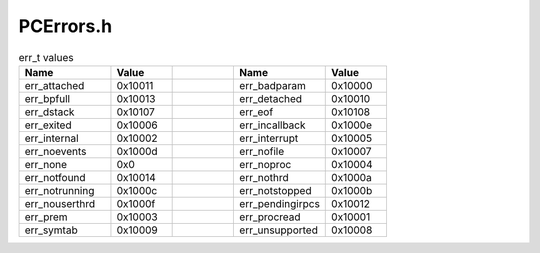 .. _`sec:PCErrors.h`:

PCErrors.h
==========

.. cpp:namespace:: Dyninst::ProcControlAPI

.. cpp:type:: unsigned err_t

.. csv-table:: err_t values
   :header: "Name", "Value", "", "Name", "Value"
   :widths: 15 10 10 15 10

    "err_attached","0x10011","","err_badparam","0x10000"
    "err_bpfull","0x10013","","err_detached","0x10010"
    "err_dstack","0x10107","","err_eof","0x10108"
    "err_exited","0x10006","","err_incallback","0x1000e"
    "err_internal","0x10002","","err_interrupt","0x10005"
    "err_noevents","0x1000d","","err_nofile","0x10007"
    "err_none","0x0","","err_noproc","0x10004"
    "err_notfound","0x10014","","err_nothrd","0x1000a"
    "err_notrunning","0x1000c","","err_notstopped","0x1000b"
    "err_nouserthrd","0x1000f","","err_pendingirpcs","0x10012"
    "err_prem","0x10003","","err_procread","0x10001"
    "err_symtab","0x10009","","err_unsupported","0x10008"

.. cpp:function:: err_t getLastError();
.. cpp:function:: void clearLastError();
.. cpp:function:: const char* getLastErrorMsg();
.. cpp:function:: void globalSetLastError(err_t err, const char *msg = NULL);
.. cpp:function:: void setDebugChannel(FILE *f);
.. cpp:function:: void setDebug(bool enable);
.. cpp:function:: const char *getGenericErrorMsg(err_t e);
.. cpp:function:: FILE *getDebugChannel();

